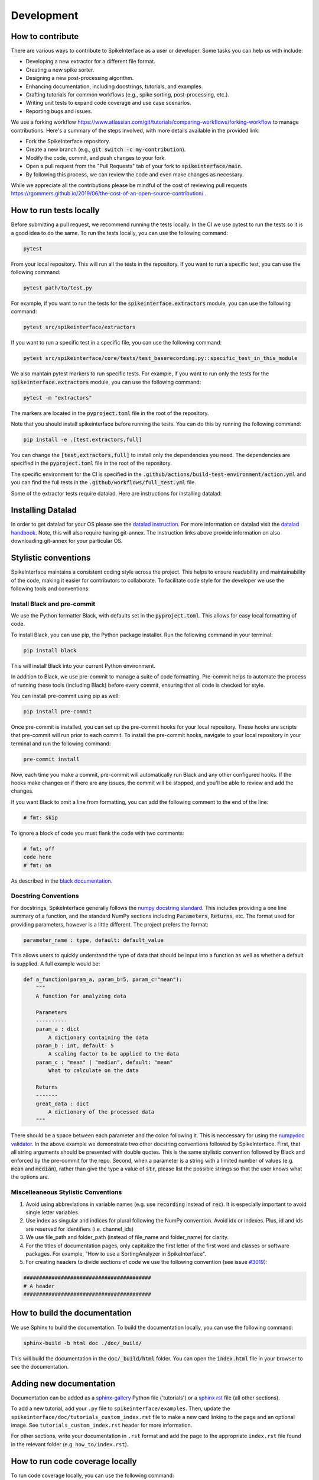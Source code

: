 Development
===========

How to contribute
-----------------

There are various ways to contribute to SpikeInterface as a user or developer. Some tasks you can help us with include:

* Developing a new extractor for a different file format.
* Creating a new spike sorter.
* Designing a new post-processing algorithm.
* Enhancing documentation, including docstrings, tutorials, and examples.
* Crafting tutorials for common workflows (e.g., spike sorting, post-processing, etc.).
* Writing unit tests to expand code coverage and use case scenarios.
* Reporting bugs and issues.

We use a forking workflow `<https://www.atlassian.com/git/tutorials/comparing-workflows/forking-workflow>`_ to manage contributions. Here's a summary of the steps involved, with more details available in the provided link:

* Fork the SpikeInterface repository.
* Create a new branch (e.g., :code:`git switch -c my-contribution`).
* Modify the code, commit, and push changes to your fork.
* Open a pull request from the "Pull Requests" tab of your fork to :code:`spikeinterface/main`.
* By following this process, we can review the code and even make changes as necessary.

While we appreciate all the contributions please be mindful of the cost of reviewing pull requests `<https://rgommers.github.io/2019/06/the-cost-of-an-open-source-contribution/>`_ .


How to run tests locally
-------------------------
Before submitting a pull request, we recommend running the tests locally. In the CI we use pytest to run the tests so it is a good idea to do the same.
To run the tests locally, you can use the following command:

.. code-block:: bash

    pytest

From your local repository. This will run all the tests in the repository. If you want to run a specific test, you can use the following command:

.. code-block:: bash

    pytest path/to/test.py

For example, if you want to run the tests for the :code:`spikeinterface.extractors` module, you can use the following command:

.. code-block:: bash

    pytest src/spikeinterface/extractors

If you want to run a specific test in a specific file, you can use the following command:

.. code-block:: bash

    pytest src/spikeinterface/core/tests/test_baserecording.py::specific_test_in_this_module

We also mantain pytest markers to run specific tests. For example, if you want to run only the tests
for the :code:`spikeinterface.extractors` module, you can use the following command:

.. code-block:: bash

    pytest -m "extractors"

The markers are located in the :code:`pyproject.toml` file in the root of the repository.

Note that you should install spikeinterface before running the tests. You can do this by running the following command:

.. code-block:: bash

    pip install -e .[test,extractors,full]

You can change the :code:`[test,extractors,full]` to install only the dependencies you need. The dependencies are specified in the :code:`pyproject.toml` file in the root of the repository.

The specific environment for the CI is specified in the :code:`.github/actions/build-test-environment/action.yml` and you can
find the full tests in the :code:`.github/workflows/full_test.yml` file.

Some of the extractor tests require datalad. Here are instructions for installing datalad:

Installing Datalad
------------------

In order to get datalad for your OS please see the `datalad instruction <https://www.datalad.org>`_.
For more information on datalad visit the `datalad handbook <https://handbook.datalad.org/en/latest/>`_.
Note, this will also require having git-annex. The instruction links above provide information on also
downloading git-annex for your particular OS.

Stylistic conventions
---------------------

SpikeInterface maintains a consistent coding style across the project. This helps to ensure readability and
maintainability of the code, making it easier for contributors to collaborate. To facilitate code style
for the developer we use the following tools and conventions:


Install Black and pre-commit
^^^^^^^^^^^^^^^^^^^^^^^^^^^^

We use the Python formatter Black, with defaults set in the :code:`pyproject.toml`. This allows for
easy local formatting of code.

To install Black, you can use pip, the Python package installer. Run the following command in your terminal:

.. code-block:: bash

    pip install black

This will install Black into your current Python environment.

In addition to Black, we use pre-commit to manage a suite of code formatting.
Pre-commit helps to automate the process of running these tools (including Black) before every commit,
ensuring that all code is checked for style.

You can install pre-commit using pip as well:

.. code-block:: bash

    pip install pre-commit


Once pre-commit is installed, you can set up the pre-commit hooks for your local repository.
These hooks are scripts that pre-commit will run prior to each commit. To install the pre-commit hooks,
navigate to your local repository in your terminal and run the following command:

.. code-block:: bash

    pre-commit install

Now, each time you make a commit, pre-commit will automatically run Black and any other configured hooks.
If the hooks make changes or if there are any issues, the commit will be stopped, and you'll be able to review and add the changes.

If you want Black to omit a line from formatting, you can add the following comment to the end of the line:

.. code-block:: python

    # fmt: skip

To ignore a block of code you must flank the code with two comments:

.. code-block:: python

    # fmt: off
    code here
    # fmt: on

As described in the `black documentation <https://black.readthedocs.io/en/stable/the_black_code_style/current_style.html#code-style>`_.


Docstring Conventions
^^^^^^^^^^^^^^^^^^^^^

For docstrings, SpikeInterface generally follows the `numpy docstring standard <https://numpydoc.readthedocs.io/en/latest/format.html#numpydoc-docstring-guide>`_.
This includes providing a one line summary of a function, and the standard NumPy sections including :code:`Parameters`, :code:`Returns`, etc. The format used
for providing parameters, however is a little different. The project prefers the format:

.. code-block:: bash

    parameter_name : type, default: default_value


This allows users to quickly understand the type of data that should be input into a function as well as whether a default is supplied. A full example would be:

.. code-block:: python

    def a_function(param_a, param_b=5, param_c="mean"):
        """
        A function for analyzing data

        Parameters
        ----------
        param_a : dict
            A dictionary containing the data
        param_b : int, default: 5
            A scaling factor to be applied to the data
        param_c : "mean" | "median", default: "mean"
            What to calculate on the data

        Returns
        -------
        great_data : dict
            A dictionary of the processed data
        """


There should be a space between each parameter and the colon following it. This is neccessary for using the `numpydoc validator <https://numpydoc.readthedocs.io/en/latest/validation.html>`_.
In the above example we demonstrate two other docstring conventions followed by SpikeInterface. First, that all string arguments should be presented
with double quotes. This is the same stylistic convention followed by Black and enforced by the pre-commit for the repo. Second, when a parameter is a
string with a limited number of values (e.g. :code:`mean` and :code:`median`), rather than give the type a value of :code:`str`, please list the possible strings
so that the user knows what the options are.


Miscelleaneous Stylistic Conventions
^^^^^^^^^^^^^^^^^^^^^^^^^^^^^^^^^^^^

#. Avoid using abbreviations in variable names (e.g. use :code:`recording` instead of :code:`rec`). It is especially important to avoid single letter variables.
#. Use index as singular and indices for plural following the NumPy convention. Avoid idx or indexes. Plus, id and ids are reserved for identifiers (i.e. channel_ids)
#. We use file_path and folder_path (instead of file_name and folder_name) for clarity.
#. For the titles of documentation pages, only capitalize the first letter of the first word and classes or software packages. For example, "How to use a SortingAnalyzer in SpikeInterface".
#. For creating headers to divide sections of code we use the following convention (see issue `#3019 <https://github.com/SpikeInterface/spikeinterface/issues/3019>`_):


.. code:: python

    #########################################
    # A header
    #########################################


How to build the documentation
------------------------------
We use Sphinx to build the documentation. To build the documentation locally, you can use the following command:

.. code-block:: bash

    sphinx-build -b html doc ./doc/_build/

This will build the documentation in the :code:`doc/_build/html` folder. You can open the :code:`index.html` file in your browser to see the documentation.

Adding new documentation
------------------------

Documentation can be added as a
`sphinx-gallery <https://sphinx-gallery.github.io/stable/index.html>`_
Python file ('tutorials')
or a
`sphinx rst <https://sphinx-tutorial.readthedocs.io/step-1/>`_
file (all other sections).

To add a new tutorial, add your ``.py`` file to ``spikeinterface/examples``.
Then, update the ``spikeinterface/doc/tutorials_custom_index.rst`` file
to make a new card linking to the page and an optional image. See
``tutorials_custom_index.rst`` header for more information.

For other sections, write your documentation in ``.rst`` format and add
the page to the appropriate ``index.rst`` file found in the relevant
folder (e.g. ``how_to/index.rst``).

How to run code coverage locally
--------------------------------
To run code coverage locally, you can use the following command:

.. code-block:: bash

    pytest --cov=spikeinterface --cov-report html

This will run the tests and generate a report in the :code:`htmlcov` folder. You can open the :code:`index.html` file in your browser to see the report.

Note, however, that the running time of the command above will be quite long. If you want to run the tests for a specific module, you can use the following command:

.. code-block:: bash

    pytest src/spikeinterface/core/ --cov=spikeinterface/core --cov-report html

Implement a new extractor
-------------------------

SpikeInterface already supports over 30 file formats, but the acquisition system you use might not be among the
supported formats list (****ref****). Most of the extractors rely on the `NEO <https://github.com/NeuralEnsemble/python-neo>`_
package to read information from files.
Therefore, to implement a new extractor to handle the unsupported format, we recommend making a new :code:`neo.rawio.BaseRawIO` class (see `example <https://github.com/NeuralEnsemble/python-neo/blob/master/neo/rawio/examplerawio.py#L44>`_).
Once that is done, the new class can be easily wrapped into SpikeInterface as an extension of the
:py:class:`~spikeinterface.extractors.neoextractors.neobaseextractors.NeoBaseRecordingExtractor`
(for :py:class:`~spikeinterface.core.BaseRecording` objects) or
:py:class:`~spikeinterface.extractors.neoextractors.neobaseextractors.NeoBaseRecordingExtractor`
(for :py:class:`~spikeinterface.core.BaseSorting` objects) or with a few lines of
code (e.g., see reader for `SpikeGLX <https://github.com/SpikeInterface/spikeinterface/blob/main/src/spikeinterface/extractors/neoextractors/spikeglx.py>`_
or `Neuralynx <https://github.com/SpikeInterface/spikeinterface/blob/main/src/spikeinterface/extractors/neoextractors/neuralynx.py>`_).

**NOTE:** implementing a `neo.rawio` class is not required, but recommended. Several extractors (especially) for :code:`Sorting`
objects are implemented directly in SpikeInterface and inherit from the base classes.
As examples, see the `IblRecordingExtractor <https://github.com/SpikeInterface/spikeinterface/blob/main/src/spikeinterface/extractors/iblextractors.py>`_
for a :py:class:`~spikeinterface.core.BaseRecording` object, or the `SpykingCircusSortingExtractor <https://github.com/SpikeInterface/spikeinterface/blob/main/src/spikeinterface/extractors/spykingcircusextractors.py>`_
for a a :py:class:`~spikeinterface.core.BaseSorting` object.


Implement a spike sorter
------------------------

Implementing a new spike sorter for a specific file format is as simple as creating a new
subclass based on the predefined base class :code:`BaseSorter`.

To enable standardization among subclasses, the :code:`BaseSorter` is base class which require a new
subclass to override a few methods.

The contributed extractors are in the **spikesorters** folder. You can fork the repo and create a new folder
**myspikesorter** there. In the folder, create a new file named **myspikesorter.py**. Additional configuration files
must be placed in the same folder.

You can start by importing the base class:


.. code-block:: python

    import spikeinterface.extractors as se
    from ..basesorter import BaseSorter

In order to check if your spike sorter is installed, a :code:`try` - :code:`except` block is used. For example, if your
sorter is implemented in Python (installed with the package :code:`myspikesorter`), this block will look as follows:

.. code-block:: python

    try:
        import myspikesorter
        HAVE_MSS = True
    except ImportError:
        HAVE_MSS = False

Then, you can start creating a new class:


.. code-block:: python

    class MySpikeSorter(BaseSorter):
    """
    Brief description
    """

    sorter_name = 'myspikesorter'
    installed = HAVE_MSS

    _default_params = {
        'param1': None,
        'param2': 2,
        }

    _params_description = {
        'param1': 'Description for param1',
        'param1': 'Description for param1',
    }

    installation_mesg = """
        >>> pip install myspikesorter
        More information on MySpikesorter at:
            https://myspikesorterwebsite.com
    """

Now you can start filling out the required methods:

.. code-block:: python

    def __init__(self, **kargs):
        BaseSorter.__init__(self, **kargs)

    # optional
    @classmethod
    def get_sorter_version(cls):
        return myspikesorter.__version__

    @classmethod
    def is_installed(cls):

        # Fill code to check sorter installation. It returns a boolean
        return HAVE_MSS

    @classmethod
    def _setup_recording(cls, recording, output_folder, params, verbose):


        # Fill code to set up the recording: convert to required file, parse config files, etc.
        # The files should be placed in the 'output_folder'

    @classmethod
    def _check_params(cls, recording, output_folder, params):
        # optional
        # can be implemented in subclass for custom checks
        return params


    @classmethod
    def _check_apply_filter_in_params(cls, params):
        return False

        # optional
        # can be implemented in subclass to check if the filter will be applied


    @classmethod
    def _run_from_folder(cls, output_folder, params, verbose):

        # Fill code to run your spike sorter based on the files created in the _setup_recording()
        # You can run CLI commands (e.g. klusta, spykingcircus, tridesclous), pure Python code (e.g. Mountainsort5,
        # Herding Spikes), or even MATLAB code (e.g. Kilosort, Kilosort2, Ironclust)

    @classmethod
    def _get_result_from_folder(cls, output_folder):

        # If your spike sorter has a specific file format, you should implement a SortingExtractor in spikeextractors.
        # Let's assume you have done so, and the extractor is called MySpikeSorterSortingExtractor

        sorting = se.MySpikeSorterSortingExtractor(output_folder)
        return sorting

When your spike sorter class is implemented, you have to add it to the list of available spike sorters in the
`sorterlist.py <https://github.com/SpikeInterface/spikeinterface/blob/main/src/spikeinterface/sorters/sorterlist.py>`_ .
Then you need to write a test in **tests/test_myspikesorter.py**. In order to be tested, you can
install the required packages by changing the `pyproject.toml <https://github.com/SpikeInterface/spikeinterface/blob/main/pyproject.toml>`_.
Note that MATLAB based tests cannot be run at the moment,but we recommend testing the implementation locally.

After this you need to add a block in `Install Sorters <https://github.com/SpikeInterface/spikeinterface/blob/main/doc/get_started/install_sorters.rst>`_
to describe your sorter.

Finally, make a pull request so we can review the code and incorporate into the sorters module of SpikeInterface!



How to make a release
---------------------

Checklist
^^^^^^^^^
* pyproject.toml: check that the version is ahead of current release. Also, comment out the @ (git dependencies)
* In the top level ``__init__`` (located at ``src/spikeinterface/__init__.py``) set ``DEV_MODE`` to ``False`` (this is used for the docker installations)
* Create a new release note for the appropriate version on doc/releases/new_version_tag.

There can be large releases like:

``doc/releases/0.101.0.rst``

Which contain a section called "Main Changes" and minor releases which include only bug fixes like:

``doc/releases/0.101.2.rst``

To collect all the PRs and bug fixes we have a script in:
``doc/scripts/``
called ``auto-release-notes.sh``. Run it with ``bash auto-release-notes.sh`` and it will create the release notes for the module specific changes.

The first time you run the script, GitHub will guide you through an authorization process if you've not already done so.

The signature of the script is:

.. code-block:: bash

    bash auto-release-notes.sh <start_date> <end_date>

Where the start date is the date of the last release and the end date is the current date. Dates are in YYYY-MM-DD format

The date of the last release can be found on `PyPI <https://pypi.org/project/spikeinterface/>`_.

As a specific example:

.. code-block:: bash

    bash auto-release-notes.sh 2025-02-19 2025-03-24

* Add the release to `doc/whatisnew.rst`, by adding it to the list of releases and providing a short description of the release.
* Finish the release notes and merge
* Locally tag the main branch with the newly merged release notes with the new version
* Push the tag to the remote repository which will trigger the release action (.github/workflows/publish-to-pypi.yml)
* Do an after-release `PR <https://github.com/SpikeInterface/spikeinterface/pull/3828/files>`_:
    - Uncomment the git installs in pyproject
    - Set ``DEV_MODE`` to ``True`` in the top level ``__init__`` (located at ``src/spikeinterface/__init__.py``)
    - Update `pyproject.toml` version one patch ahead or one minor if it is larger one.
